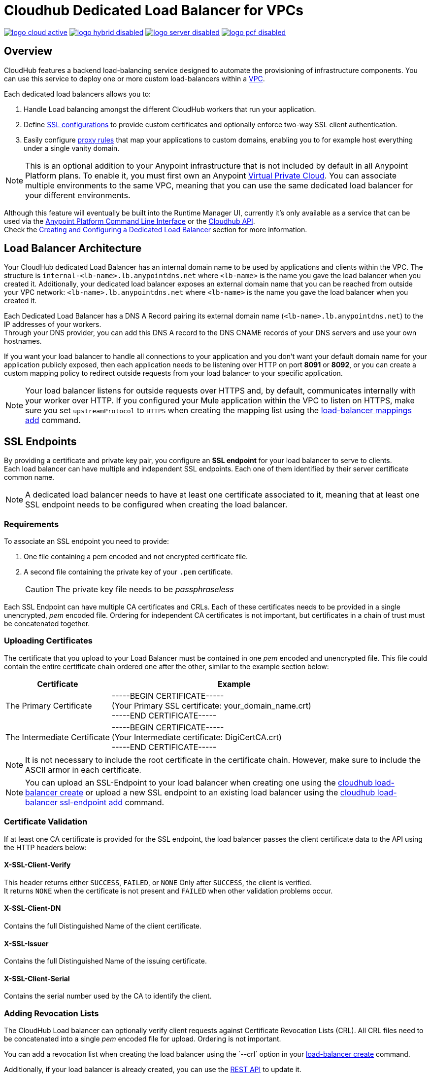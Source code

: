 = Cloudhub Dedicated Load Balancer for VPCs
:keywords: cloudhub, runtime manager, arm, load balancing, vanity url, ssl, two way tls,

image:logo-cloud-active.png[link="/runtime-manager/deployment-strategies", title="CloudHub"]
image:logo-hybrid-disabled.png[link="/runtime-manager/deployment-strategies", title="Hybrid Deployment"]
image:logo-server-disabled.png[link="/runtime-manager/deployment-strategies", title="Anypoint Platform On-Premises"]
image:logo-pcf-disabled.png[link="/runtime-manager/deployment-strategies", title="Pivotal Cloud Foundry"]

== Overview

CloudHub features a backend load-balancing service designed to automate the provisioning of infrastructure components. You can use this service to deploy one or more custom load-balancers within a link:/runtime-manager/virtual-private-cloud[VPC].

Each dedicated load balancers allows you to:

. Handle Load balancing amongst the different CloudHub workers that run your application.
. Define <<SSL Endpoints,SSL configurations>> to provide custom certificates and optionally enforce two-way SSL client authentication.
. Easily configure <<Mapping Rules,proxy rules>> that map your applications to custom domains, enabling you to for example host everything under a single vanity domain.

[NOTE]
--
This is an optional addition to your Anypoint infrastructure that is not included by default in all Anypoint Platform plans. To enable it, you must first own an Anypoint link:/runtime-manager/virtual-private-cloud[Virtual Private Cloud].
You can associate multiple environments to the same VPC, meaning that you can use the same dedicated load balancer for your different environments.
--

Although this feature will eventually be built into the Runtime Manager UI, currently it’s only available as a service that can be used via the link:/runtime-manager/anypoint-platform-cli[Anypoint Platform Command Line Interface] or the link:/runtime-manager/runtime-manager-api[Cloudhub API]. +
Check the <<Creating and Configuring a Dedicated Load Balancer>> section for more information.


== Load Balancer Architecture

Your CloudHub dedicated Load Balancer has an internal domain name to be used by applications and clients within the VPC.
The structure is `internal-<lb-name>.lb.anypointdns.net` where `<lb-name>` is the name you gave the load balancer when you created it.
Additionally, your dedicated load balancer exposes an external domain name that you can be reached from outside your VPC network: `<lb-name>.lb.anypointdns.net` where `<lb-name>` is the name you gave the load balancer when you created it.

Each Dedicated Load Balancer has a DNS A Record pairing its external domain name (`<lb-name>.lb.anypointdns.net`) to the IP addresses of your workers. +
Through your DNS provider, you can add this DNS A record to the DNS CNAME records of your DNS servers and use your own hostnames.

If you want your load balancer to handle all connections to your application and you don't want your default domain name for your application publicly exposed, then each application needs to be listening over HTTP on port *8091* or *8092*, or you can create a custom mapping policy to redirect outside requests from your load balancer to your specific application.

[NOTE]
--
Your load balancer listens for outside requests over HTTPS and, by default, communicates internally with your worker over HTTP. If you configured your Mule application within the VPC to listen on HTTPS, make sure you set `upstreamProtocol` to `HTTPS` when creating the mapping list using the link:/runtime-manager/anypoint-platform-cli#cloudhub-load-balancer-mappings-add[load-balancer mappings add] command.
--

== SSL Endpoints

By providing a certificate and private key pair, you configure an *SSL endpoint* for your load balancer to serve to clients. +
Each load balancer can have multiple and independent SSL endpoints. Each one of them identified by their server certificate common name.

[NOTE]
A dedicated load balancer needs to have at least one certificate associated to it, meaning that at least one SSL endpoint needs to be configured when creating the load balancer.

=== Requirements

To associate an SSL endpoint you need to provide:

. One file containing a pem encoded and not encrypted certificate file.
. A second file containing the private key of your `.pem` certificate.
+
[CAUTION]
The private key file needs to be _passphraseless_

Each SSL Endpoint can have multiple CA certificates and CRLs. Each of these certificates needs to be provided in a single unencrypted, _pem_ encoded file. Ordering for independent CA certificates is not important, but certificates in a chain of trust must be concatenated together.

=== Uploading Certificates

The certificate that you upload to your Load Balancer must be contained in one _pem_ encoded and unencrypted file.
This file could contain the entire certificate chain ordered one after the other, similar to the example section below:

[%header,cols="30a,70a"]
|===
| Certificate | Example
| The Primary Certificate | -----BEGIN CERTIFICATE----- +
(Your Primary SSL certificate: your_domain_name.crt) +
-----END CERTIFICATE-----
| The Intermediate Certificate | -----BEGIN CERTIFICATE----- +
(Your Intermediate certificate: DigiCertCA.crt) +
-----END CERTIFICATE-----
|===

[NOTE]
--
It is not necessary to include the root certificate in the certificate chain. However, make sure to include the ASCII armor in each certificate.
--

[NOTE]
You can upload an SSL-Endpoint to your load balancer when creating one using the link:/runtime-manager/anypoint-platform-cli#cloudhub-load-balancer-create[cloudhub load-balancer create] or upload a new SSL endpoint to an existing load balancer using the link:/runtime-manager/anypoint-platform-cli#cloudhub-load-balancer-ssl-endpoint-add[cloudhub load-balancer ssl-endpoint add] command.

=== Certificate Validation

If at least one CA certificate is provided for the SSL endpoint, the load balancer passes the client certificate data to the API using the HTTP headers below:

==== X-SSL-Client-Verify

This header returns either `SUCCESS`, `FAILED`, or `NONE`
Only after `SUCCESS`, the client is verified. +
It returns `NONE` when the certificate is not present and `FAILED` when other validation problems occur.

==== X-SSL-Client-DN

Contains the full Distinguished Name of the client certificate.

==== X-SSL-Issuer

Contains the full Distinguished Name of the issuing certificate.

==== X-SSL-Client-Serial

Contains the serial number used by the CA to identify the client.

=== Adding Revocation Lists

The CloudHub Load balancer can optionally verify client requests against Certificate Revocation Lists (CRL). All CRL files need to be concatenated into a single _pem_ encoded file for upload. Ordering is not important.

You can add a revocation list when creating the load balancer using the ´--crl´ option in your link:/runtime-manager/anypoint-platform-cli#cloudhub-load-balancer-create[load-balancer create] command.

Additionally, if your load balancer is already created, you can use the link:https://anypoint.mulesoft.com/apiplatform/anypoint-platform/#/portals/organizations/68ef9520-24e9-4cf2-b2f5-620025690913/apis/8617/versions/85955[REST API] to update it. +
You can send a `PATCH` request to the `/organizations/{orgid}/vpcs/{vpcId}/loadbalancers/{lbId}` endpoint adding a `revocationList` element:

[source,json,linenums]
----
[
  {
    "op": "replace",
    "path": "/sslEndpoints/0/revocationList",
    "value": "-----BEGIN X509 CRL-----\nMIIBTTCBtwIBATANBgkqhkiG9w0BAQUFADBXMQswCQYDVQQGEwJBVTETMBEGA1UE\nCBMKU29tZS1TdGF0ZTEhMB8GA1UEChMYSW50ZXJuZXQgV2lkZ2l0cyBQdHkgTHRk\nMRAwDgYDVQQDEwdvcmcuY29tFw0xNjAzMTUwOTI2MThaFw0xODAzMTUwOTI2MTha\nMBwwGgIJAIBvvO4dJHjhFw0xNjAzMTUwODUwMTZaoA4wDDAKBgNVHRQEAwIBBjAN\nBgkqhkiG9w0BAQUFAAOBgQCCAbGXW+Hnzmd1bXqWsFXfogOsJScoxkJOhhmjui3I\nhTUyO5plGHUBLjBnDkypM+iLfn0W4wPcNj7FZdz4Hu/WLntxwrTtR5YOcfIhEGcq\nwvJq/1+WKUPC6eqGwx0iKOOBIWsaf5CNOOUQMo6RaeTeu8Uba2EGFk1Vu/SoZYAK\nsw==\n-----END X509 CRL-----\n"
  }
]
----

[NOTE]
--
It is recommended to use the CloudHub REST API to programmatically update your revocation lists. +
In order to get the necessary vpcId, and loadbalancerId from the CLI, you can use a link:/runtime-manager/anypoint-platform-cli#cloudhub-vpc-describe-json[vpc JSON describe] and link:/runtime-manager/anypoint-platform-cli#cloudhub-load-balancer-describe-json[load-balancer JSON describe] command respectively.
--

You can send a PATCH request to your load balancer's endpoint to update any other property.


=== Certificate Ciphers

A list of recommended ciphers suites with a good balance between compatibility and security for your SSL endpoint are below: +
They all offer forward secrecy, except RC4-SHA which is there to support Internet Explorer 8.

----
ECDHE-RSA-AES256-GCM-SHA384
ECDHE-RSA-AES128-GCM-SHA256
DHE-RSA-AES256-GCM-SHA384
DHE-RSA-AES128-GCM-SHA256
ECDHE-RSA-AES256-SHA384
ECDHE-RSA-AES128-SHA256
ECDHE-RSA-AES256-SHA
ECDHE-RSA-AES128-SHA
DHE-RSA-AES256-SHA256
DHE-RSA-AES128-SHA256
DHE-RSA-AES256-SHA
DHE-RSA-AES128-SHA
ECDHE-RSA-DES-CBC3-SHA
EDH-RSA-DES-CBC3-SHA
AES256-GCM-SHA384
AES128-GCM-SHA256
AES256-SHA256
AES128-SHA256
AES256-SHA
AES128-SHA
DES-CBC3-SHA
----

ClourHub's dedicated load balancer supports TLSv1.1 and TLSv1.2. Additionally, you can configure TLS v1.0, but bear in mind that such protocol is no longer accepted by PCi compliance due to its significant vulnerabilities.


== Mapping Rules

The load balancer configuration is defined by a list of *Mapping Rules* which describe how input URL should be translated into calls to different CloudHub apps. +
Mapping rules are attributes of the load balancer's SSL endpoint. +
When you create a mapping rule, you need to specify a certificate CN. Omitting the `[certificateName]` parameter adds the mappings to the default endpoint.

When creating a simple matching rule, one input address is literally matched to the defined output: the endpoint of one of your applications. +
Instead of using literal matchings you can also use a *Pattern* to match a variable-like input text to an endpoint.

By using proxy rules, you can map a domain or subdomain to one of your Mule applications that run in CloudHub

=== Using Patterns in Mapping Rules

A pattern is a string that defines a template for matching an input text. Whatever is placed into curly brackets (`{   }`) is treated like a variable.
These variables can contain only letters (a-z) and cannot contain any other characters, such as digits, slashes, etc. The variable values can contain the following characters ‘a-z0-1.&?-_’ but no slashes.

For example, you can literally bind two hostnames for redirect:

[source,Example,linenums]
----
‘app.example.com’ -> ‘app/example’
----

Or you can define a pattern to hold the input value:

[source,Example,linenums]
----
‘example.com/{mypattern}’ -> `app/{mypattern}`
----

The example above causes that both ’example.com/bookings’ and ‘example.com/sales’ match to `app/bookings` and `app/sales` respectively, as the variable `mypattern` holds these values. +
For input=”bookings.example.com”, the pattern can be resolved by assigning `_mypattern_=”bookings” and for input=`sales.example.com`, the pattern is resolved to assign `_mypattern_=”sales”

Depending on your design, you can choose to leverage your internal redirects to your endpoints using patterns or simply literal mappings.

=== Creating Mapping Rules

A mapping rule is a set of fields that define an *Input URL*, and a set of fields that describe the *Output URL*.

* The _input URL_ is described using a URI parameter which can be specified by the user:
. *URI* - a String or Pattern that describes the Input URI.
+
[NOTE]
--
The input URL follows the main load balancer’s domain (This value should remain constant for the same load balancer)
--
+
* The _Output URL_ is specified by two fields.
. *appName* - Output the application name where the request will be forwarded to.
. *appURI* - the URI string that is passed to the resolved application.

Both input and output URLs can be defined using patterns or literal Strings.

Mapping rules are attributes of the load balancer's SSL endpoint, which is identified by the certificate name. +
When you create a mapping rule, you need to specify a certificate CN. Omitting the `[certificateName]` parameter adds the mappings to the default endpoint.

If your SSL endpoint sets a link:https://en.wikipedia.org/wiki/Wildcard_certificate[wildcard certificate], and you want to use the subdomain portion in a mapping rule, you can use the pre-defined `{subdomain}` variable.

The rule which is defined first has high priority against other ones defined after it. This means that the first matched rule will be applied. +
You can create, view and delete existing rules using the link:/runtime-manager/anypoint-platform-cli#cloudhub-load-balancer-mappings-add[mappings add], link:/runtime-manager/anypoint-platform-cli#cloudhub-load-balancer-mappings-describe[mappings describe] and link:/runtime-manager/anypoint-platform-cli#cloudhub-load-balancer-mappings-remove[mappings remove] commands respectively.

=== Mapping Rule Examples

The table below contains some mapping rule examples:

[NOTE]
Given that the external load balancer domain name depends on the unique name you assign to it, assume that the load balancer in these examples is `lb-demo`.

[CAUTION]
--
By default, your load balancer listens to external requests on HTTPS and communicates internally with your worker over HTTP. If you configured your Mule application within the VPC to listen on HTTPS, make sure you set `upstreamProtocol` to `HTTPS` when creating the mapping list using the link:/runtime-manager/anypoint-platform-cli#cloudhub-load-balancer-mappings-add[load-balancer mappings add] command.
--

==== URL Mapping

You can pass the app name as an input URI and map it directly to the app name in CloudHub:

[%header,cols="10a,20a,20a,10a"]
|===
|Rule # |Input URL 2+^| Output URL
|   |    *URI*   |       *appName*   |   *appURI*
| 0 | /{app}/    | {app}             | /
|===

This rule maps `lb-demo.lb.anypointdns.net/{app}` to `{app}.cloudhub.io`. +
{app} being a pattern for application name you choose to pass.

==== Host Mapping

If you have a wildcard certificate (like `*.example.com`), you can use the ´subdomain´ variable to map any subdomain:

[%header,cols="10a,20a,20a,10a"]
|===
|Rule # |Input URL 2+^| Output URL
|   |  *URI*   |       *appName*    |  *appURI*
| 0 | /        | {subdomain}   | /
|===
This rule automatically maps any request passed to a subdomain of example.com to the corresponding appName. For example:

* Passing `api.example.com` would redirect to `api.cloudhub.io` +
* Passing `application.example.com` is mapped to `application.cloudhub.io`.

The same applies for the link:https://en.wikipedia.org/wiki/Subject_Alternative_Name[Subject Alternative Names] (SANs) of your SSL Endpoints. +
If you have different SANs configured for a certificate's common name, you can use the ´subdomain´ variable to map the subdomain portion of your domain name to your application. For this to work, however, your applications need to have the same name as the common portion of your domain name.

For example, having:

* Two deployed applications:
** dev-app
** qa-app
* And an SSL endpoint with the Subject Alternative Names:
** dev.example.com
** qa.example.com
* The mapping rule:
+
[%header,cols="10a,20a,20a,10a"]
|===
|Rule # |Input URL 2+^| Output URL
|   |  *URI*   |       *appName*    |  *appURI*
| 0 | /        | {subdomain}-app   | /
|===

Then, this rule would map the subdomain part of your domain name to the application name:

* Passing `dev.example.com` redirects to `dev-app.cloudhub.io`.
* Passing `qa.example.com` redirects to `qa-app.cloudhub.io`.


==== 1:1 Mapping

If you have only one application, you can map the literal app name.

[%header,cols="10a,20a,20a,10a"]
|===
|Rule # |Input URL 2+^| Output URL
|   |  *URI*  |   *appName* |   *appURI*
| 0 | /       |    myApp    | /
|===
This maps your default load balancer `lb-demo.lb.anypointdns.net` directly to your app in Cloudhub `myApp.cloudhub.io`.

=== Indexing the Priority of Rules

When creating a _mapping rule_, you need to assign an index to it to define the rule's priority order. +
A rule defined first, at index `0` has higher priority against other rules defined after it. The higher the index assigned, the less priority the mapping rule has.

Every rule must have a priority defined.  It is highly recommended to pay attention to each rules’ order when creating them, and multiple rules might override each other.

==== Ordering and Prioritizing Rules

You can set the order of your mapping rules when creating them using the link:https://docs.mulesoft.com/runtime-manager/anypoint-platform-cli#cloudhub-load-balancer-mappings-add[cloudhub load-balancer mappings add] command in the Anypoint-CLI by specifying an index value.

When using the API to create a rule, you can not specify a priority order, but you can send a `PATCH` request later to the load balancer endpoint `anypoint.mulesoft.com/cloudhub/api/organizations/{orgid}/loadbalancers/{loadbalancerId}` and update your rules expressions with an order index, to match your needs based on the order logic explained above.

[NOTE]
--
The load balancer ID is provided to you when you create it. +
You can also perform a `GET` request to your endpoint /organizations/{orgid}}/loadbalancers` to get the ID.
--

== Whitelists

In order to whitelist IP addresses to your load balancers, you need to pass those IP addresses in CIDR notation using the link:/runtime-manager/anypoint-platform-cli#cloudhub-load-balancer-whitelist-add[load-balancer whitelist add] command.

The whitelist works for inbound connections at the load balancer level, not at the CN certificate level. Make sure you only pass IP addresses.

== Creating and Configuring a Dedicated Load Balancer

[TIP]
In order to be able to create and configure a load balancer, your profile needs to be an link:/access-management/creating-an-account#the-organization-administrator[administrator] of the organization to which the load balancer is associated.

There are two ways of creating and configurin a dedicated load balancer for your VPC:

. Using the link:/runtime-manager/anypoint-platform-cli#cloudhub-load-balancer-create[cloudhub load-balancer create] command from the *Anypoint Platform Command Line Interface*
. Using the link:/runtime-manager/runtime-manager-api[Cloudhub API] through the endpoints `anypoint.mulesoft.com/cloudhub/api/organizations/{orgid}/loadbalancers` and `anypoint.mulesoft.com/cloudhub/api/organizations/{orgid}/vpcs`.

[NOTE]
--
A full description of `loadbalancers` and `vpcs` endpoints is available accessing your link:https://anypoint.mulesoft.com/apiplatform/anypoint-platform/#/portals[API Portal]. +
In the link above, search among other Mule APIs for the "CloudHub" API and enter its latest version.
--

=== Tutorial

* Follow our link:/runtime-manager/dedicated-load-balancer-tutorial[dedicated load balancer creation tutorial] for a detailed description of the creation process using the Anypoint Platform CLI.
